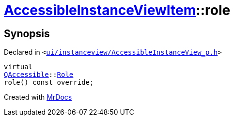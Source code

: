 [#AccessibleInstanceViewItem-role]
= xref:AccessibleInstanceViewItem.adoc[AccessibleInstanceViewItem]::role
:relfileprefix: ../
:mrdocs:


== Synopsis

Declared in `&lt;https://github.com/PrismLauncher/PrismLauncher/blob/develop/launcher/ui/instanceview/AccessibleInstanceView_p.h#L77[ui&sol;instanceview&sol;AccessibleInstanceView&lowbar;p&period;h]&gt;`

[source,cpp,subs="verbatim,replacements,macros,-callouts"]
----
virtual
xref:QAccessible.adoc[QAccessible]::xref:QAccessible/Role.adoc[Role]
role() const override;
----



[.small]#Created with https://www.mrdocs.com[MrDocs]#

